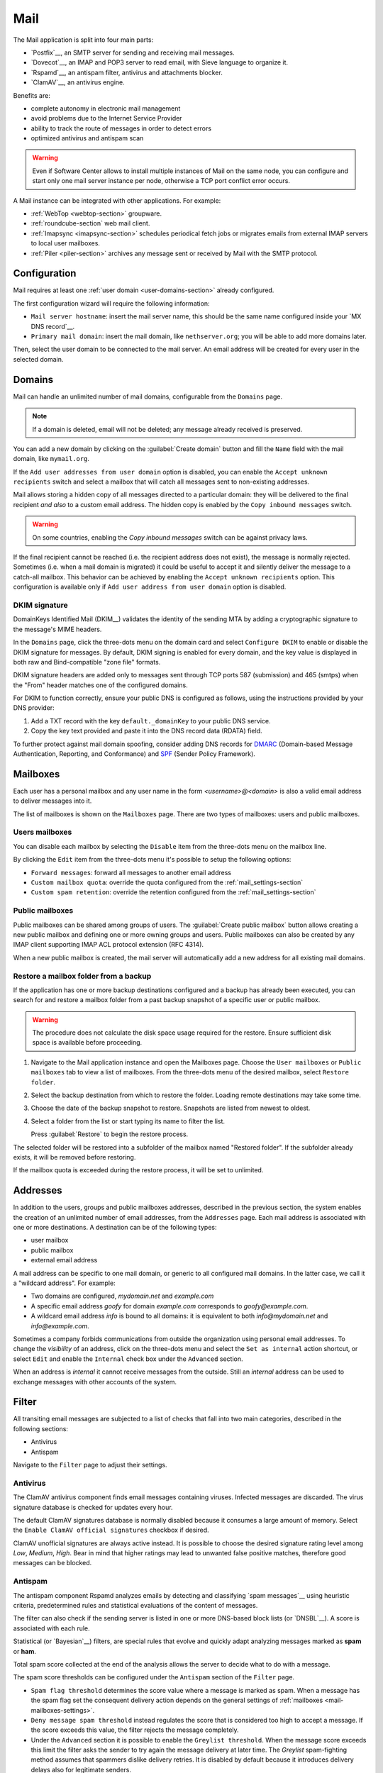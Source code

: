 .. _email-section:

.. _mail-section:

====
Mail
====

The Mail application is split into four main parts:

* `Postfix`__, an SMTP server for sending and receiving mail messages.

  __ https://www.postfix.org

* `Dovecot`__, an IMAP and POP3 server to read email, with Sieve language to organize it.

  __ https://www.dovecot.org

* `Rspamd`__, an antispam filter, antivirus and attachments blocker.

  __ https://rspamd.com

* `ClamAV`__, an antivirus engine.

  __ http://www.clamav.net

Benefits are:

* complete autonomy in electronic mail management
* avoid problems due to the Internet Service Provider
* ability to track the route of messages in order to detect errors
* optimized antivirus and antispam scan

.. warning::

  Even if Software Center allows to install multiple instances of Mail on
  the same node, you can configure and start only one mail server instance
  per node, otherwise a TCP port conflict error occurs.

A Mail instance can be integrated with other applications. For example:

- :ref:`WebTop <webtop-section>` groupware.

- :ref:`roundcube-section` web mail client.

- :ref:`Imapsync <imapsync-section>` schedules periodical fetch jobs or
  migrates emails from external IMAP servers to local user mailboxes.

- :ref:`Piler <piler-section>` archives any message sent or received by
  Mail with the SMTP protocol.


Configuration
=============

Mail requires at least one :ref:`user domain <user-domains-section>` already configured.

The first configuration wizard will require the following information:

* ``Mail server hostname``: insert the mail server name, this should be the same name configured inside
  your `MX DNS record`__.

  __ https://en.wikipedia.org/wiki/MX_record

* ``Primary mail domain``: insert the mail domain, like ``nethserver.org``;
  you will be able to add more domains later.

Then, select the user domain to be connected to the mail server.
An email address will be created for every user in the selected domain.


.. _email_domains:

Domains
=======

Mail can handle an unlimited number of mail domains, configurable
from the ``Domains`` page.

.. note:: If a domain is deleted, email will not be deleted;
   any message already received is preserved.

You can add a new domain by clicking on the :guilabel:`Create domain` button and fill
the ``Name`` field with the mail domain, like ``mymail.org``.

If the ``Add user addresses from user domain`` option is disabled, you can enable the ``Accept unknown recipients`` switch and select
a mailbox that will catch all messages sent to non-existing addresses.

Mail allows storing a hidden copy of all messages
directed to a particular domain: they will be delivered to the final
recipient *and also* to a custom email address. The hidden copy is
enabled by the ``Copy inbound messages`` switch.

.. warning:: On some countries, enabling the *Copy inbound messages*
             switch can be against privacy laws.

If the final recipient cannot be reached (i.e. the recipient address does
not exist), the message is normally rejected. Sometimes (i.e. when a mail domain
is migrated) it could be useful to accept it and silently deliver the message to
a catch-all mailbox. This behavior can be achieved by enabling the
``Accept unknown recipients`` option.
This configuration is available only if ``Add user address from user domain`` option is disabled.

DKIM signature
--------------

DomainKeys Identified Mail (DKIM__) validates the identity of the sending
MTA by adding a cryptographic signature to the message's MIME headers.

__ https://en.wikipedia.org/wiki/DomainKeys_Identified_Mail

In the ``Domains`` page, click the three-dots menu on the domain card and
select ``Configure DKIM`` to enable or disable the DKIM signature for
messages. By default, DKIM signing is enabled for every domain, and the
key value is displayed in both raw and Bind-compatible "zone file"
formats.

DKIM signature headers are added only to messages sent through TCP ports
587 (submission) and 465 (smtps) when the "From" header matches one of the
configured domains.

For DKIM to function correctly, ensure your public DNS is configured as
follows, using the instructions provided by your DNS provider:

1. Add a TXT record with the key ``default._domainKey`` to your public DNS
   service.
2. Copy the key text provided and paste it into the DNS record data
   (RDATA) field.

To further protect against mail domain spoofing, consider adding DNS
records for DMARC_ (Domain-based Message Authentication, Reporting, and
Conformance) and SPF_ (Sender Policy Framework).

.. _DMARC: https://en.wikipedia.org/wiki/DMARC
.. _SPF: https://en.wikipedia.org/wiki/Sender_Policy_Framework

.. _email_mailboxes:

Mailboxes
=========

Each user has a personal mailbox and any user name in the form
*<username>@<domain>* is also a valid email address to deliver messages into it.

The list of mailboxes is shown on the ``Mailboxes`` page. There
are two types of mailboxes: users and public mailboxes.

Users mailboxes
---------------

You can disable each mailbox by selecting the ``Disable`` item from the three-dots menu on the mailbox line.

By clicking the ``Edit`` item from the three-dots menu it's possible to setup the following options:

* ``Forward messages``: forward all messages to another email address
* ``Custom mailbox quota``: override the quota configured from the :ref:`mail_settings-section`
* ``Custom spam retention``: override the retention configured from the :ref:`mail_settings-section`

Public mailboxes
----------------

Public mailboxes can be shared among groups of users. The :guilabel:`Create public mailbox`
button allows creating a new public mailbox
and defining one or more owning groups and users. Public mailboxes can also be created by
any IMAP client supporting IMAP ACL protocol extension (RFC 4314).

When a new public mailbox is created, the mail server will automatically add a new address
for all existing mail domains.


.. _mailbox-selective-restore:

Restore a mailbox folder from a backup
--------------------------------------

If the application has one or more backup destinations configured and a
backup has already been executed, you can search for and restore a mailbox
folder from a past backup snapshot of a specific user or public mailbox.

.. warning::

  The procedure does not calculate the disk space usage required for the
  restore. Ensure sufficient disk space is available before proceeding.

#. Navigate to the Mail application instance and open the Mailboxes page.
   Choose the ``User mailboxes`` or ``Public mailboxes`` tab to view a
   list of mailboxes. From the three-dots menu of the desired mailbox,
   select ``Restore folder``.

#. Select the backup destination from which to restore the folder. Loading
   remote destinations may take some time.

#. Choose the date of the backup snapshot to restore. Snapshots are listed
   from newest to oldest.

#. Select a folder from the list or start typing its name to filter the
   list.

   Press :guilabel:`Restore` to begin the restore process.

The selected folder will be restored into a subfolder of the mailbox named
"Restored folder". If the subfolder already exists, it will be removed
before restoring.

If the mailbox quota is exceeded during the restore process, it will be
set to unlimited.


.. _email_addresses:

Addresses
=========

In addition to the users, groups and public mailboxes addresses, described in the
previous section, the system enables the creation of an unlimited number of email
addresses, from the ``Addresses`` page. Each
mail address is associated with one or more destinations. A
destination can be of the following types:

* user mailbox
* public mailbox
* external email address

A mail address can be specific to one mail domain, or generic to all
configured mail domains. In the latter case, we call it a "wildcard
address". For example:

* Two domains are configured, *mydomain.net* and *example.com*
* A specific email address *goofy* for domain *example.com* corresponds
  to *goofy@example.com*.
* A wildcard email address *info* is bound to all domains: it is
  equivalent to both *info@mydomain.net* and *info@example.com*.

Sometimes a company forbids communications from outside the organization
using personal email addresses. To change the *visibility* of an address,
click on the three-dots menu and select the ``Set as internal`` action
shortcut, or select ``Edit`` and enable the ``Internal`` check box under
the ``Advanced`` section.

When an address is *internal* it cannot receive messages from the outside.
Still an *internal* address can be used to exchange messages with other
accounts of the system.

.. _email_filter:

Filter
======

All transiting email messages are subjected to a list of checks that fall
into two main categories, described in the following sections:

* Antivirus
* Antispam

Navigate to the ``Filter`` page to adjust their settings.

.. _anti-virus:

Antivirus
---------

The ClamAV antivirus component finds email messages containing
viruses. Infected messages are discarded. The virus signature database
is checked for updates every hour.

The default ClamAV signatures database is normally disabled because it
consumes a large amount of memory. Select the ``Enable ClamAV official
signatures`` checkbox if desired.

ClamAV unofficial signatures are always active instead. It is possible to
choose the desired signature rating level among *Low*, *Medium*, *High*.
Bear in mind that higher ratings may lead to unwanted false positive
matches, therefore good messages can be blocked.

.. _antispam-section:

.. _anti-spam:

Antispam
--------

The antispam component Rspamd analyzes emails by detecting and classifying
`spam messages`__ using heuristic criteria, predetermined rules and
statistical evaluations of the content of messages.

__ https://en.wikipedia.org/wiki/Spamming

The filter can also check if the sending server is listed in one or more
DNS-based block lists (or `DNSBL`__). A score is associated with each
rule.

__ https://en.wikipedia.org/wiki/Domain_Name_System_blocklist

Statistical (or `Bayesian`__) filters,
are special rules that evolve and quickly adapt analyzing messages
marked as **spam** or **ham**.

__ https://en.wikipedia.org/wiki/Naive_Bayes_spam_filtering

Total spam score collected at the end of the analysis allows the server to
decide what to do with a message.

The spam score thresholds can be configured under the ``Antispam`` section
of the ``Filter`` page.

* ``Spam flag threshold`` determines the score value where a message is
  marked as spam. When a message has the spam flag set the consequent
  delivery action depends on the general settings of :ref:`mailboxes
  <mail-mailboxes-settings>`.

* ``Deny message spam threshold`` instead regulates the score that is
  considered too high to accept a message. If the score exceeds this
  value, the filter rejects the message completely.

* Under the ``Advanced`` section it is possible to enable the ``Greylist
  threshold``. When the message score exceeds this limit the filter asks
  the sender to try again the message delivery at later time. The
  *Greylist* spam-fighting method assumes that spammers dislike delivery
  retries. It is disabled by default because it introduces delivery delays
  also for legitimate senders.

In some cases an email client, recipient, or sender must bypass the filter
checks: the ``Bypass rules`` section allows to define a set of rules based
on the follwing criteria:

* Sender IP address or network (CIDR format).

* Complete sender email address.

* Sender email domain (exact match).

* Complete recipient email address.

* Recipient email domain (exact match).

To access additional settings and review recent Rspamd activity, navigate
to the web interface of Rspamd by selecting the :guilabel:`Open Rspamd`
button located in the top-right corner of the Filter page. You'll need to
provide your cluster-admin credentials for authentication.

The Bayesian statistical filters can then be trained with any IMAP client
by simply moving a message in and out of the Junk folder. As a
prerequisite, the Junk folder must be enabled, as explained in
:ref:`mail-mailboxes-settings`.

* By *putting a message into the Junk folder*, the filters learn
  it is spam and will assign an higher score to similar messages.

* On the contrary, by *getting a message out of Junk*, the filters
  learn it is ham: next time a lower score will be assigned.

All users can train the filters using this technique.

.. note::

  It is a good habit to frequently check the Junk folder in order not to
  lose email wrongly recognized as spam.

The bayesian filter training applies to all users on the system, not only
the user that marked an email as spam or ham.

It is important to understand how the Bayesian tests really work:

* It does not outright flag messages as spam if they contain a specific
  subject, or sender address. It is only collecting specific
  characteristics of the message.

* A message can only be flagged one time. If the same message is flagged
  multiple times, it will not affect anything as the dynamic tests have
  already been trained by that message.

* The Bayesian filter **is not active until it has received enough
  information. This includes a minimum of 200 spams AND 200 hams (false
  positives).**

  As the system receives that information, the progress of bayesian filter
  training can be monitored from the Rspamd web UI.


Queue
=====

The ``Queue`` page shows the status of the Postifx mail queue. Under
normal conditions the queue should be empty because messages are
immediately exchanged between mail servers.

If the mail queue contains some messages, try to click the
:guilabel:`Refresh` button to quickly check if the condition is temporary.

As alternative, trigger an immediate new delivery attempt with the button
:guilabel:`Resend all`, or remove all messages from the queue with
:guilabel:`Delete all`.

The same actions can be selectively executed for each message in the
queue, from its three-dots menu. The message delay reason, queue ID,
arrival time, size, sender, and recipients can be inspected with the ``See
details`` action.

.. hint::

  The ``Message ID`` value can be used to search the message in both
  :ref:`Rspamd web interface <antispam-section>` and
  :ref:`system-logs-section`.

If the delay reason is not resolved, and the message is not deleted, the
message is returned to the sender after a configurable amount of time.
Click the :guilabel:`Settings` button to modify it. See
:ref:`queue-settings-section` for details.


.. _relay-rules-section:

Relay
=====

When a message is received from another mail server (MTA), or from a mail
user agent (MUA), Postfix determines if and how to relay it towards its
final destination. This decision is typically based on relay authorization
and the domain suffix of the recipient address.

* If the domain is handled by Postfix (i.e. it is listed in
  :ref:`email_domains`) the message is delivered locally.

* Otherwise, if the domain is external and relay authorization is valid,
  the destination server (also known as the "next-hop" server) is resolved
  using an MX DNS query.

The ``Relay`` page allows to configure a set of rules that overrides the
external domain resolution based on DNS.

To configure IP-based relay authorization, see :ref:`mail-relay-settings`.

Rules priority
--------------

Relay rules can be of three types:

1. Recipient rule.

2. Sender rule.

3. Default rule. Only one default rule is allowed.

The rules evaluation order is Recipient, Sender, Default: the first
matching rule is applied. A match occurs based on the message sender or
recipient, or if a default rule (that one matching any sender and
recipient) is defined.

Sender and Recipient matches can be an exact correspondence of the full
email address, or match only the domain suffix. In the rules evaluation
order, exact match is evaluated before the domain suffix match.

Managing rules
--------------

Click on button :guilabel:`Add relay rule` to define a Sender or a
Recipient rule. Specify the rule type and subject value (sender or
recipient), then fill the remaining fields:

- **Hostname**, the name or IP address of the server where the message is relayed if the rule match.

- **Port**, the TCP port number used by the server.

- **Authentication**. If the server requires SMTP authentication provide the necessary credentials here.

- **TLS**. Enable this switch if the server expects TLS or STARTTLS
  encryption. It is recommended to enable it to encrypt both credentials
  and data during SMTP connections.

The :guilabel:`Set default rule` defines a rule that matches if none of
the remaining rules do, or if no rule is defined at all. This type of rule
is used to configure a `smarthost`__, a mail server where mail messages
for external domains is relayed.

__ https://en.wikipedia.org/wiki/Smart_host

When a Default or Recipient rule is created or modified, existing rules of
the same type with the same Hostname and Port combination are updated
automatically. The new TLS and Authentication settings are applied
collectively to these rules. This ensures that messages sent through a
given Hostname and Port use consistent credentials and TLS preferences,
regardless of the destination address.

Once created, a rule can be edited, disabled or deleted from the
three-dots menu. When a rule is edited, the rule type and subject cannot
be changed: delete it instead.

See also :ref:`mail-relay-settings` for other configurations about the
relay of messages towards other mail servers. In the ``Relay`` page, the
:guilabel:`Settings` button leads to them.


.. _mail_settings-section:

Settings
========

Application settings are split up and accessible under the cards described
by the following sections.

.. _mail-general-settings:

General settings
----------------

The following values are set at application first configuration time. They
should not be changed in production:

* ``Mail server hostname`` configures how the MTA identifies itself with
  other MTAs. To successfully receive email messages, use this host name
  to configure the following DNS records:

  - `A` record, resolving the Mail server hostname to the public and
    static IP address of the server.

  - `PTR` record, resolving back the IP address to the Mail server
    hostname.

  - `MX` records, one for each mail domain handled by the Mail application
    instance.

  - `TXT` records, as specified by DKIM, SPF and DMARC.

* ``User domain`` selects a LDAP database with user, groups and passwords.
  If the DB is changed existing mailboxes are not removed! A mailbox is
  still accessible if the same user name is present in both the old and
  the new database.

.. _mail-mailboxes-settings:

Mailboxes
---------

Under the ``Mailboxes`` card you can configure the ``Default mail quota``.

If the general mailbox quota is enabled, the ``Mailboxes`` page summarizes the quota usage for
each user. This summary is updated when a user logs in or a message is
delivered.

Under the ``Shared mailboxes`` section, ``Shared seen`` selects if the
IMAP *seen* flag is shared or not with other users. In general, the *seen*
flag is used to mark if a message has been read or not. In a shared
mailbox, each user can access the same message.

*  If users accessing the shared mailbox prefer to know if a mail has
   already been read by someone else, set ``Shared seen`` to ``enabled``
   (default).

* If users accessing the shared mailbox are not interested if a message
  has been already read by someone else, set ``Shared seen`` to
  ``disabled``.

Messages marked as **spam** (see :ref:`email_filter`) can be automatically
moved into the ``Junk`` folder by enabling the option ``Move spam to junk folder``.
Spam messages can be expunged automatically after a period of time.
You can configure it from the ``Default spam retention`` option.


.. _mail-master-users-settings:

Master users
------------

Under the ``Master users`` card, you can setup a user that can impersonate another user, gaining full rights
to any mailbox contents and folder permissions.

Credentials are accepted by the IMAP server:

* user name of the master user, e.g. ``master``
* master user password

For instance, to access as ``john`` with root password ``secr3t``,
use the following credentials:

* user name: ``john*master``
* password: ``secr3t``

.. _queue-settings-section:

Queue settings
--------------

The ``Maximal queue lifetime`` parameter defines how many hours a message
can remain in the mail queue before it is returned to the sender.

The default value, 120 hours (5 days), is the retry time suggested by
RFC5321. Lower values might be set to warn the sender early if some error
occurs. For example, if the remote mail server refuses a message because
our IP address is in a public block list, the message sender will be
notified after 5 days: it might be considered too late.

.. _mail-relay-settings:

Relay settings
--------------

This section controls the Mail application configuration for special
scenarios, described in the following sections.

IP-based relay
^^^^^^^^^^^^^^

Some old mail clients, like scanners, which provide limited software
capabilities, might not support SMTP authentication or encryption: in this
case it is possible to authorize the relay of messages to external domains
by looking at their IP address instead of the usual credentials check.

List the IP address of such devices in the ``Allow relay from these IP
addresses`` field. The address can be in IPv4 or IPv6 format. The IP based
policy can be spread to a whole network, specifying it in CIDR format.

For example, a value for the field can be

::

  192.168.12.42
  10.77.4.0/24

The IP address *192.168.12.42* (e.g. a document scanner) and the clients
in the network subnet *10.77.4.0/24* can send mail messages without
providing SMTP authentication.

Sender/login correspondence
^^^^^^^^^^^^^^^^^^^^^^^^^^^

To avoid the unauthorized use of email addresses and the sender address
spoofing within the organization, enable the ``Enforce sender/login
match`` switch.

If the switch is enabled the sender address of a message must correspond
to the login name used by the mail client to connect with the mail server.
Search the login name in the :ref:`email_addresses` page to see what are
the addresses it can use.

For example, with that switch enabled, if user ``john`` has email address
``john.doe@example.org`` he cannot write an email message with a different
sender address, like ``sarah.smith@example.org``.

If the switch is disabled, as per default Mail configuration, an
authenticated mail client is allowed to send messages using any sender
address, so back to our example ``john`` could write the message also as
``sarah.smith@example.org``.

.. warning::

  If you decide to enable the switch consider that public mailboxes and
  LDAP group addresses are not evaluated for the login/address
  correspondence.

.. _mail-archive-section:

Mail archive
^^^^^^^^^^^^

The ``Always BCC`` switch controls a feature often required by mail
archiving solutions.

The acronym BCC stands for Blind Carbon Copy. When the switch is enabled,
enter a value in the ``Always BCC address`` field: this address will
receive a hidden copy of any email message sent or received by the Mail
server.

.. hint::

  Making a hidden copy of private email messages is a privacy-sensitive
  feature. Ensure its use complies with your country's privacy laws,
  regulations, and company policies.

The :ref:`Piler application <piler-section>` can automatically configure
this field with the appropriate value, such as ``archive@piler1`` or similar.
In this case, changing the address might prevent Piler from archiving new
messages.


.. _email_clients:

Client configuration
====================

The server supports standard-compliant email clients using the
following IANA ports:

* imap/143
* pop3/110
* smtp/587
* sieve/4190

Authentication requires the STARTTLS command and supports the
following variants:

* LOGIN
* PLAIN

Also the following TLS-enabled ports are available for legacy software
that still does not support STARTTLS:

* imaps/993
* pop3s/995
* smtps/465

.. warning::

    The standard SMTP port 25 is reserved for mail transfers between MTA
    servers. Mail user agents (MUA) must use the submission port.

.. _email_clients_autoconfiguration:

Autoconfiguration
-----------------
The Mail application supports the autoconfiguration of email clients
using the `Autodiscover`__ protocol and the `Autoconfig`__ protocol:

- The Autodiscover protocol is used by Microsoft Outlook and other email clients to automatically configure the email account settings.

- The Autoconfig protocol is used by Mozilla Thunderbird and other email clients to automatically configure the email account settings.

The autoconfiguration is provided by the :ref:`webtop module <webtop_email_clients_autoconfiguration>`.